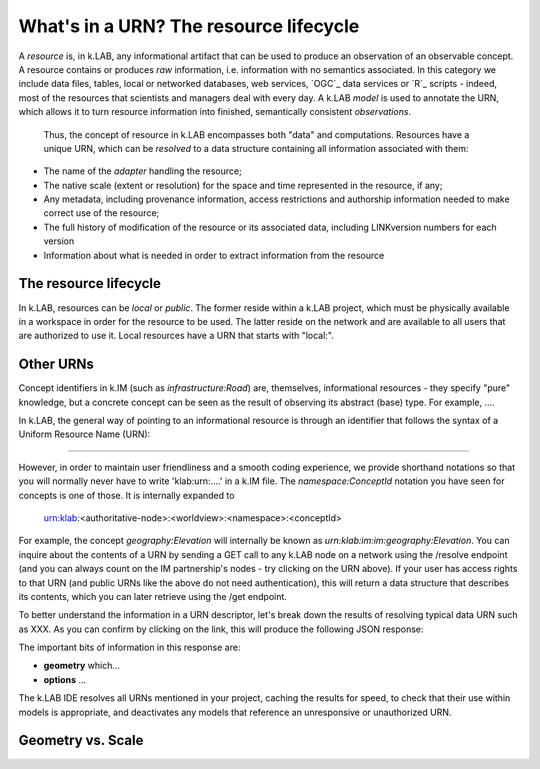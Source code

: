 What's in a URN? The resource lifecycle
========================================

A *resource* is, in k.LAB, any informational artifact that can be used to produce an observation of an observable concept. A resource contains or produces *raw* information, i.e. information with no semantics associated. In this category we include data files, tables, local or networked databases, web services, `OGC`_ data services or `R`_ scripts - indeed, most of the resources that scientists and managers deal with every day.  A k.LAB *model* is used to annotate the URN, which allows it to turn resource information into finished, semantically consistent *observations*. 

 Thus, the concept of resource in k.LAB encompasses both "data" and computations. Resources have a unique URN, which can be *resolved* to a data structure containing all information associated with them:

- The name of the *adapter* handling the resource;
- The native scale (extent or resolution) for the space and time represented in the resource, if any;
- Any metadata, including provenance information, access restrictions and authorship information needed to make correct use of the resource;
- The full history of modification of the resource or its associated data, including LINKversion numbers for each version
- Information about what is needed in order to extract information from the resource



The resource lifecycle
----------------------

In k.LAB, resources can be *local* or *public*. The former reside within a k.LAB project, which must be physically available in a workspace in order for the resource to be used. The latter reside on the network and are available to all users that are authorized to use it. Local resources have a URN that starts with "local:". 

Other URNs
----------

Concept identifiers in k.IM (such as `infrastructure:Road`) are, themselves, informational resources - they specify "pure" knowledge, but a concrete concept can be seen as the result of observing its abstract (base) type. For example, .... 

In k.LAB, the general way of pointing to an informational resource is through an identifier that follows the syntax of a Uniform Resource Name (URN):

....

However, in order to maintain user friendliness and a smooth coding experience, we provide shorthand notations so that you will normally never have to write 'klab:urn:....' in a k.IM file. The `namespace:ConceptId` notation you have seen for concepts is one of those. It is internally expanded to

    urn:klab:<authoritative-node>:<worldview>:<namespace>:<conceptId>

For example, the concept `geography:Elevation` will internally be known as `urn:klab:im:im:geography:Elevation`. You can inquire about the contents of a URN by sending a GET call to any k.LAB node on a network using the /resolve endpoint (and you can always count on the IM partnership's nodes - try clicking on the URN above). If your user has access rights to that URN (and public URNs like the above do not need authentication), this will return a data structure that describes its contents, which you can later retrieve using the /get endpoint. 

To better understand the information in a URN descriptor, let's break down the results of resolving typical data URN such as XXX. As you can confirm by clicking on the link, this will produce the following JSON response:

.. code-block:: json
    :linenos:

    {
        "id": "aries.aesthetics.providers",
        "description": "",
        "arguments": [],
        "returnTypes": [
            "klab:SubjectInstantiator"
        ],
        "componentId": "aries.core",
        "distributed": false,
        "published": false,
        "extentParameters": []
    }

The important bits of information in this response are:

- **geometry** which...
- **options** ...

The k.LAB IDE resolves all URNs mentioned in your project, caching the results for speed, to check that their use within models is appropriate, and deactivates any models that reference an unresponsive or unauthorized URN.

Geometry vs. Scale
------------------